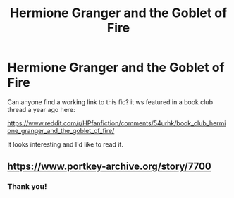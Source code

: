 #+TITLE: Hermione Granger and the Goblet of Fire

* Hermione Granger and the Goblet of Fire
:PROPERTIES:
:Author: tazerdadog
:Score: 3
:DateUnix: 1504382252.0
:DateShort: 2017-Sep-03
:END:
Can anyone find a working link to this fic? it ws featured in a book club thread a year ago here:

[[https://www.reddit.com/r/HPfanfiction/comments/54urhk/book_club_hermione_granger_and_the_goblet_of_fire/]]

It looks interesting and I'd like to read it.


** [[https://www.portkey-archive.org/story/7700]]
:PROPERTIES:
:Author: AhoraMuchachoLiberta
:Score: 6
:DateUnix: 1504386847.0
:DateShort: 2017-Sep-03
:END:

*** Thank you!
:PROPERTIES:
:Author: tazerdadog
:Score: 1
:DateUnix: 1504392940.0
:DateShort: 2017-Sep-03
:END:
